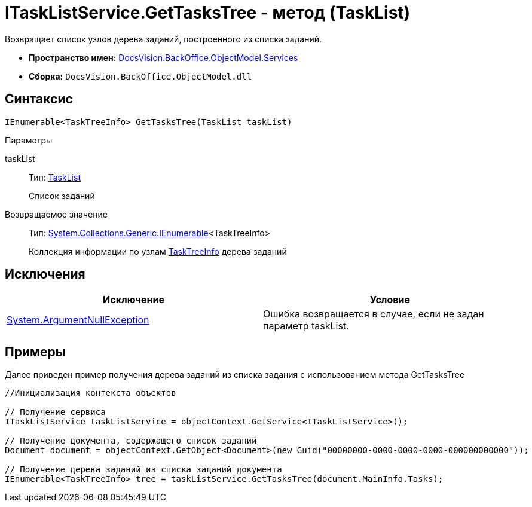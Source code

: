 = ITaskListService.GetTasksTree - метод (TaskList)

Возвращает список узлов дерева заданий, построенного из списка заданий.

* *Пространство имен:* xref:api/DocsVision/BackOffice/ObjectModel/Services/Services_NS.adoc[DocsVision.BackOffice.ObjectModel.Services]
* *Сборка:* `DocsVision.BackOffice.ObjectModel.dll`

== Синтаксис

[source,csharp]
----
IEnumerable<TaskTreeInfo> GetTasksTree(TaskList taskList)
----

Параметры

taskList::
Тип: xref:api/DocsVision/BackOffice/ObjectModel/TaskList_CL.adoc[TaskList]
+
Список заданий

Возвращаемое значение::
Тип: http://msdn.microsoft.com/ru-ru/library/9eekhta0.aspx[System.Collections.Generic.IEnumerable]<TaskTreeInfo>
+
Коллекция информации по узлам xref:api/DocsVision/BackOffice/ObjectModel/TaskTreeInfo_CL.adoc[TaskTreeInfo] дерева заданий

== Исключения

[cols=",",options="header"]
|===
|Исключение |Условие
|http://msdn.microsoft.com/ru-ru/library/system.argumentnullexception.aspx[System.ArgumentNullException] |Ошибка возвращается в случае, если не задан параметр taskList.
|===

== Примеры

Далее приведен пример получения дерева заданий из списка задания с использованием метода [.keyword .apiname]#GetTasksTree#

[source,csharp]
----
//Инициализация контекста объектов

// Получение сервиса
ITaskListService taskListService = objectContext.GetService<ITaskListService>();

// Получение документа, содержащего список заданий
Document document = objectContext.GetObject<Document>(new Guid("00000000-0000-0000-0000-000000000000"));

// Получение дерева заданий из списка заданий документа
IEnumerable<TaskTreeInfo> tree = taskListService.GetTasksTree(document.MainInfo.Tasks);
----
